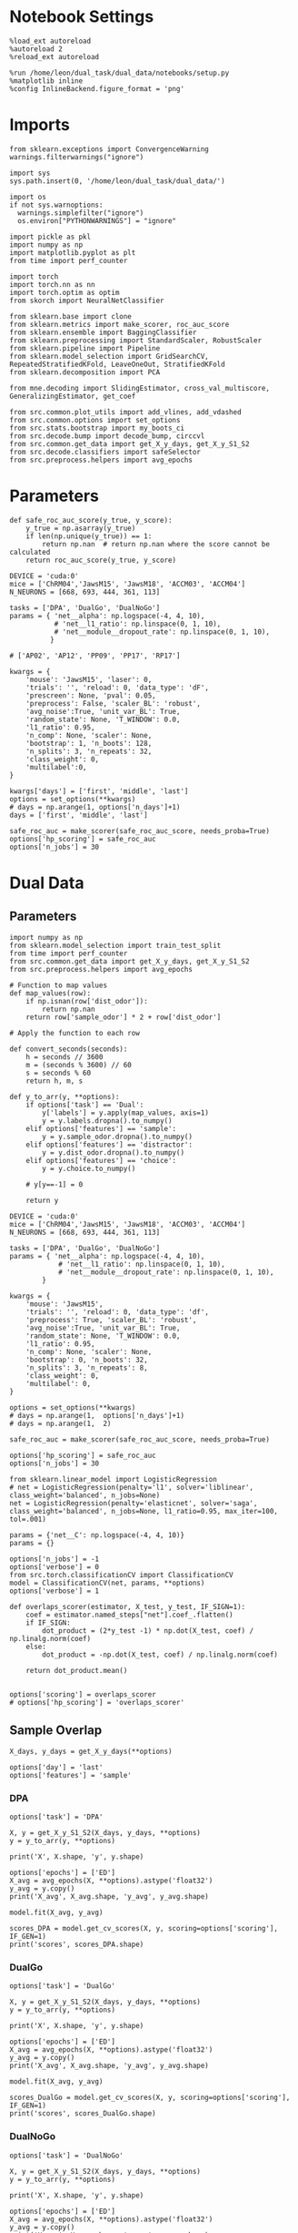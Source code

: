 #+STARTUP: fold
#+PROPERTY: header-args:ipython :results both :exports both :async yes :session mne :kernel dual_data :exports results :output-dir ./figures/landscape :file (lc/org-babel-tangle-figure-filename)

* Notebook Settings

#+begin_src ipython
%load_ext autoreload
%autoreload 2
%reload_ext autoreload

%run /home/leon/dual_task/dual_data/notebooks/setup.py
%matplotlib inline
%config InlineBackend.figure_format = 'png'
#+end_src

#+RESULTS:
: The autoreload extension is already loaded. To reload it, use:
:   %reload_ext autoreload
: Python exe
: /home/leon/mambaforge/envs/dual_data/bin/python

* Imports

#+begin_src ipython
  from sklearn.exceptions import ConvergenceWarning
  warnings.filterwarnings("ignore")

  import sys
  sys.path.insert(0, '/home/leon/dual_task/dual_data/')

  import os
  if not sys.warnoptions:
    warnings.simplefilter("ignore")
    os.environ["PYTHONWARNINGS"] = "ignore"

  import pickle as pkl
  import numpy as np
  import matplotlib.pyplot as plt
  from time import perf_counter

  import torch
  import torch.nn as nn
  import torch.optim as optim
  from skorch import NeuralNetClassifier

  from sklearn.base import clone
  from sklearn.metrics import make_scorer, roc_auc_score
  from sklearn.ensemble import BaggingClassifier
  from sklearn.preprocessing import StandardScaler, RobustScaler
  from sklearn.pipeline import Pipeline
  from sklearn.model_selection import GridSearchCV, RepeatedStratifiedKFold, LeaveOneOut, StratifiedKFold
  from sklearn.decomposition import PCA

  from mne.decoding import SlidingEstimator, cross_val_multiscore, GeneralizingEstimator, get_coef

  from src.common.plot_utils import add_vlines, add_vdashed
  from src.common.options import set_options
  from src.stats.bootstrap import my_boots_ci
  from src.decode.bump import decode_bump, circcvl
  from src.common.get_data import get_X_y_days, get_X_y_S1_S2
  from src.decode.classifiers import safeSelector
  from src.preprocess.helpers import avg_epochs
#+end_src

#+RESULTS:

* Parameters

#+begin_src ipython
  def safe_roc_auc_score(y_true, y_score):
      y_true = np.asarray(y_true)
      if len(np.unique(y_true)) == 1:
          return np.nan  # return np.nan where the score cannot be calculated
      return roc_auc_score(y_true, y_score)
#+end_src

#+RESULTS:

#+begin_src ipython
  DEVICE = 'cuda:0'
  mice = ['ChRM04','JawsM15', 'JawsM18', 'ACCM03', 'ACCM04']
  N_NEURONS = [668, 693, 444, 361, 113]

  tasks = ['DPA', 'DualGo', 'DualNoGo']
  params = { 'net__alpha': np.logspace(-4, 4, 10),
             # 'net__l1_ratio': np.linspace(0, 1, 10),
             # 'net__module__dropout_rate': np.linspace(0, 1, 10),
            }

  # ['AP02', 'AP12', 'PP09', 'PP17', 'RP17']

  kwargs = {
      'mouse': 'JawsM15', 'laser': 0,
      'trials': '', 'reload': 0, 'data_type': 'dF',
      'prescreen': None, 'pval': 0.05,
      'preprocess': False, 'scaler_BL': 'robust',
      'avg_noise':True, 'unit_var_BL': True,
      'random_state': None, 'T_WINDOW': 0.0,
      'l1_ratio': 0.95,
      'n_comp': None, 'scaler': None,
      'bootstrap': 1, 'n_boots': 128,
      'n_splits': 3, 'n_repeats': 32,
      'class_weight': 0,
      'multilabel':0,
  }

  kwargs['days'] = ['first', 'middle', 'last']
  options = set_options(**kwargs)
  # days = np.arange(1, options['n_days']+1)
  days = ['first', 'middle', 'last']

  safe_roc_auc = make_scorer(safe_roc_auc_score, needs_proba=True)
  options['hp_scoring'] = safe_roc_auc
  options['n_jobs'] = 30
#+end_src

#+RESULTS:

* Dual Data
** Parameters

#+begin_src ipython
import numpy as np
from sklearn.model_selection import train_test_split
from time import perf_counter
from src.common.get_data import get_X_y_days, get_X_y_S1_S2
from src.preprocess.helpers import avg_epochs
#+end_src

#+RESULTS:

#+begin_src ipython
# Function to map values
def map_values(row):
    if np.isnan(row['dist_odor']):
        return np.nan
    return row['sample_odor'] * 2 + row['dist_odor']

# Apply the function to each row

def convert_seconds(seconds):
    h = seconds // 3600
    m = (seconds % 3600) // 60
    s = seconds % 60
    return h, m, s

def y_to_arr(y, **options):
    if options['task'] == 'Dual':
        y['labels'] = y.apply(map_values, axis=1)
        y = y.labels.dropna().to_numpy()
    elif options['features'] == 'sample':
        y = y.sample_odor.dropna().to_numpy()
    elif options['features'] == 'distractor':
        y = y.dist_odor.dropna().to_numpy()
    elif options['features'] == 'choice':
        y = y.choice.to_numpy()

    # y[y==-1] = 0

    return y
#+end_src

#+RESULTS:

#+begin_src ipython
DEVICE = 'cuda:0'
mice = ['ChRM04','JawsM15', 'JawsM18', 'ACCM03', 'ACCM04']
N_NEURONS = [668, 693, 444, 361, 113]

tasks = ['DPA', 'DualGo', 'DualNoGo']
params = { 'net__alpha': np.logspace(-4, 4, 10),
            # 'net__l1_ratio': np.linspace(0, 1, 10),
            # 'net__module__dropout_rate': np.linspace(0, 1, 10),
        }

kwargs = {
    'mouse': 'JawsM15',
    'trials': '', 'reload': 0, 'data_type': 'df',
    'preprocess': True, 'scaler_BL': 'robust',
    'avg_noise':True, 'unit_var_BL': True,
    'random_state': None, 'T_WINDOW': 0.0,
    'l1_ratio': 0.95,
    'n_comp': None, 'scaler': None,
    'bootstrap': 0, 'n_boots': 32,
    'n_splits': 3, 'n_repeats': 8,
    'class_weight': 0,
    'multilabel': 0,
}

options = set_options(**kwargs)
# days = np.arange(1,  options['n_days']+1)
# days = np.arange(1,  2)

safe_roc_auc = make_scorer(safe_roc_auc_score, needs_proba=True)

options['hp_scoring'] = safe_roc_auc
options['n_jobs'] = 30
#+end_src

#+RESULTS:

#+begin_src ipython
from sklearn.linear_model import LogisticRegression
# net = LogisticRegression(penalty='l1', solver='liblinear', class_weight='balanced', n_jobs=None)
net = LogisticRegression(penalty='elasticnet', solver='saga', class_weight='balanced', n_jobs=None, l1_ratio=0.95, max_iter=100, tol=.001)

params = {'net__C': np.logspace(-4, 4, 10)}
params = {}

options['n_jobs'] = -1
options['verbose'] = 0
from src.torch.classificationCV import ClassificationCV
model = ClassificationCV(net, params, **options)
options['verbose'] = 1
#+end_src

#+RESULTS:

#+begin_src ipython
def overlaps_scorer(estimator, X_test, y_test, IF_SIGN=1):
    coef = estimator.named_steps["net"].coef_.flatten()
    if IF_SIGN:
        dot_product = (2*y_test -1) * np.dot(X_test, coef) / np.linalg.norm(coef)
    else:
        dot_product = -np.dot(X_test, coef) / np.linalg.norm(coef)

    return dot_product.mean()


options['scoring'] = overlaps_scorer
# options['hp_scoring'] = 'overlaps_scorer'
#+end_src

#+RESULTS:

** Sample Overlap

#+begin_src ipython
    X_days, y_days = get_X_y_days(**options)

    options['day'] = 'last'
    options['features'] = 'sample'
#+end_src

#+RESULTS:
: Loading files from /home/leon/dual_task/dual_data/data/JawsM15
: PREPROCESSING: SCALER robust AVG MEAN False AVG NOISE True UNIT VAR True

*** DPA
#+begin_src ipython
    options['task'] = 'DPA'

    X, y = get_X_y_S1_S2(X_days, y_days, **options)
    y = y_to_arr(y, **options)

    print('X', X.shape, 'y', y.shape)
#+end_src

#+RESULTS:
: DATA: FEATURES sample TASK DPA TRIALS  DAYS last LASER 0
: multiple days 0 3 0
: X_S1 (48, 693, 84) X_S2 (48, 693, 84)
: X (96, 693, 84) y (96,)

#+begin_src ipython
options['epochs'] = ['ED']
X_avg = avg_epochs(X, **options).astype('float32')
y_avg = y.copy()
print('X_avg', X_avg.shape, 'y_avg', y_avg.shape)
#+end_src

#+RESULTS:
: (96, 693)
: (1, 96, 693)
: X_avg (96, 693) y_avg (96,)

#+begin_src ipython
model.fit(X_avg, y_avg)
#+end_src

#+RESULTS:

#+begin_src ipython
scores_DPA = model.get_cv_scores(X, y, scoring=options['scoring'], IF_GEN=1)
print('scores', scores_DPA.shape)
#+end_src

#+RESULTS:
: X_test==X True
: X (96, 693, 84) y (96,) y2 (96,)
: scores (24, 84, 84)

*** DualGo

#+begin_src ipython
    options['task'] = 'DualGo'

    X, y = get_X_y_S1_S2(X_days, y_days, **options)
    y = y_to_arr(y, **options)

    print('X', X.shape, 'y', y.shape)
#+end_src

#+RESULTS:
: DATA: FEATURES sample TASK DualGo TRIALS  DAYS last LASER 0
: multiple days 0 3 0
: X_S1 (48, 693, 84) X_S2 (48, 693, 84)
: X (96, 693, 84) y (96,)

#+begin_src ipython
options['epochs'] = ['ED']
X_avg = avg_epochs(X, **options).astype('float32')
y_avg = y.copy()
print('X_avg', X_avg.shape, 'y_avg', y_avg.shape)
#+end_src

#+RESULTS:
: (96, 693)
: (1, 96, 693)
: X_avg (96, 693) y_avg (96,)

#+begin_src ipython
model.fit(X_avg, y_avg)
#+end_src

#+RESULTS:

#+begin_src ipython
scores_DualGo = model.get_cv_scores(X, y, scoring=options['scoring'], IF_GEN=1)
print('scores', scores_DualGo.shape)
#+end_src

#+RESULTS:
: X_test==X True
: X (96, 693, 84) y (96,) y2 (96,)
: scores (24, 84, 84)

*** DualNoGo

#+begin_src ipython
    options['task'] = 'DualNoGo'

    X, y = get_X_y_S1_S2(X_days, y_days, **options)
    y = y_to_arr(y, **options)

    print('X', X.shape, 'y', y.shape)
#+end_src

#+RESULTS:
: DATA: FEATURES sample TASK DualNoGo TRIALS  DAYS last LASER 0
: multiple days 0 3 0
: X_S1 (48, 693, 84) X_S2 (48, 693, 84)
: X (96, 693, 84) y (96,)

#+begin_src ipython
options['epochs'] = ['ED']
X_avg = avg_epochs(X, **options).astype('float32')
y_avg = y.copy()
print('X_avg', X_avg.shape, 'y_avg', y_avg.shape)
#+end_src

#+RESULTS:
: (96, 693)
: (1, 96, 693)
: X_avg (96, 693) y_avg (96,)

#+begin_src ipython
model.fit(X_avg, y_avg)
#+end_src

#+RESULTS:

#+begin_src ipython
scores_DualNoGo = model.get_cv_scores(X, y, scoring=options['scoring'], IF_GEN=1)
print('scores', scores_DualNoGo.shape)
#+end_src

#+RESULTS:
: X_test==X True
: X (96, 693, 84) y (96,) y2 (96,)
: scores (24, 84, 84)

*** Summary

#+begin_src ipython
scores = np.stack((scores_DPA, scores_DualGo, scores_DualNoGo), axis=1)
print(scores.shape)
#+end_src

#+RESULTS:
: (24, 3, 84, 84)

** Distractor Overlap

#+begin_src ipython
def overlaps_scorer(estimator, X_test, y_test, IF_SIGN=0):
    coef = estimator.named_steps["net"].coef_.flatten()
    if IF_SIGN:
        dot_product = (2*y_test -1) * np.dot(X_test, coef) / np.linalg.norm(coef)
    else:
        dot_product = -np.dot(X_test, coef) / np.linalg.norm(coef)

    return dot_product.mean()


options['scoring'] = overlaps_scorer
# options['hp_scoring'] = 'overlaps_scorer'
#+end_src

#+RESULTS:

#+begin_src ipython
    X_days, y_days = get_X_y_days(**options)
    options['task'] = 'Dual'
    options['day'] = 'last'
#+end_src

#+RESULTS:

*** Dual

#+begin_src ipython
    X, y = get_X_y_S1_S2(X_days, y_days, **options)
    y = y_to_arr(y, **options)
    print('X', X.shape, 'y', y.shape)
    print(np.sum(y==2))
#+end_src

#+RESULTS:
: multiple days 0 2 2
: X_S1 (64, 693, 84) X_S2 (64, 693, 84)
: X (128, 693, 84) y (128,)
: 32

#+begin_src ipython
options['epochs'] = ['MD']
X_avg = avg_epochs(X, **options).astype('float32')
y_avg = y.copy()

y_avg[y_avg==2]=0
y_avg[y_avg==3]=1

print('X_avg', X_avg.shape, 'y_avg', y_avg.shape)
#+end_src

#+RESULTS:
: (128, 693)
: (1, 128, 693)
: X_avg (128, 693) y_avg (128,)

#+begin_src ipython
model.fit(X_avg, y_avg)
#+end_src

#+RESULTS:

#+begin_src ipython
scores_dual = model.get_cv_scores(X, y, scoring=options['scoring'], IF_GEN=1)
print('scores', scores_dual.shape)
#+end_src

#+RESULTS:
: X_test==X True
: X (128, 693, 84) y (128,) y2 (128,)
: scores (24, 2, 84, 84)

*** DPA
#+begin_src ipython
    options['task'] = 'DPA'
    X_DPA, y_DPA = get_X_y_S1_S2(X_days, y_days, **options)
    y_DPA = y_to_arr(y_DPA, **options)
    print('X_DPA', X_DPA.shape, 'y_DPA', y_DPA.shape)
#+end_src

#+RESULTS:
: multiple days 0 2 2
: X_S1 (32, 693, 84) X_S2 (32, 693, 84)
: X_DPA (64, 693, 84) y_DPA (64,)

#+begin_src ipython
scores_DPA = model.get_cv_scores(X, y, scoring=options['scoring'], IF_GEN=1, IF_COMPO=1, X_test=X_DPA, y_test=y_DPA)
print(scores_DPA.shape)
#+end_src

#+RESULTS:
: X (128, 693, 84) y (128,) y2 (64,)
: scores (24, 1, 84, 84)
: (24, 84, 84)

#+begin_src ipython
# print(np.array(scores_DPA)[:, np.newaxis].shape)
# A = np.array(scores_DPA)[:, np.newaxis]
#+end_src

#+RESULTS:


*** summary
#+begin_src ipython
scores = np.concatenate((scores_DPA[:, np.newaxis], scores_dual), axis=1)
print(scores.shape)
#+end_src

#+RESULTS:
: (24, 3, 84, 84)

* Plots

#+begin_src ipython
  from mpl_toolkits.axes_grid1 import make_axes_locatable
  def plot_mat(X, ax, axis=0):
    im = ax.imshow(
        X,
        interpolation="lanczos",
        origin="lower",
        cmap="jet",
        extent=[0, 14, 0, 14],
        vmin=0,
        vmax=1.0,
    )

    add_vdashed(ax)
    ax.set_xlim([2, 12])
    ax.set_xticks([2, 4, 6, 8, 10, 12])
    ax.set_ylim([2, 12])
    ax.set_yticks([2, 4, 6, 8, 10, 12])

    ax.set_xlabel("Testing Time (s)")
    ax.set_ylabel("Training Time (s)")

    divider = make_axes_locatable(ax)
    # Append an axes to the right of ax, with 5% width of ax
    cax_divider = divider.append_axes("right", size="5%", pad=0.05)

    # Create the colorbar in the new axes (cax_divider)
    cb = plt.colorbar(im, cax=cax_divider)

#+end_src

#+RESULTS:

#+begin_src ipython
  fig, ax = plt.subplots(1, 3, figsize= [2.5 * width, 1.5*height])
  plot_mat(np.abs(scores.mean(0)[0]), ax[0])
  plot_mat(np.abs(scores.mean(0)[1]), ax[1])
  plot_mat(np.abs(scores.mean(0)[2]), ax[2])
  #+end_src

#+RESULTS:
[[./figures/landscape/figure_34.png]]

#+begin_src ipython
plt.plot(np.linspace(0, 14, 84), np.diag(scores.mean(0)[0]), 'r')
plt.plot(np.linspace(0, 14, 84), np.diag(scores.mean(0)[1]), 'b')
plt.plot(np.linspace(0, 14, 84), np.diag(scores.mean(0)[2]), 'g')
plt.xlabel('Time (s)')
plt.ylabel('Dist. Overlap')
add_vlines()
plt.show()
#+end_src

#+RESULTS:
[[./figures/landscape/figure_35.png]]

#+begin_src ipython
scores_MD = np.swapaxes(scores.copy(), -1, -2)
scores_MD = avg_epochs(scores_MD, **options)
print(scores_MD.shape)
#+end_src

#+RESULTS:
: (24, 3, 84)
: (1, 24, 3, 84)
: (24, 3, 84)

#+begin_src ipython
from scipy.stats import sem, t

mean_scores = np.mean(scores_MD, axis=0)
stderr_scores = sem(scores_MD, axis=0)

# Calculate confidence intervals (95%)
confidence = 0.95
n = scores_MD.shape[0]
h = stderr_scores * t.ppf((1 + confidence) / 2., n-1)
#+end_src

#+RESULTS:

#+begin_src ipython
from scipy.stats import bootstrap
def my_boots_ci(X, statfunc, n_samples=10000, method="BCa", alpha=0.05, axis=0):
    boots_samples = bootstrap(
        (X,),
        statistic=statfunc,
        n_resamples=n_samples,
        method=method,
        confidence_level=1.0 - alpha,
        vectorized=True,
        axis=axis,
    )

    # print(boots_samples)

    ci = np.array([boots_samples.confidence_interval.low, boots_samples.confidence_interval.high])
    
    mean_boots = np.mean(boots_samples.bootstrap_distribution, axis=axis)
    
    ci[0] = mean_boots - ci[0]
    ci[1] = ci[1] - mean_boots
    
    return ci
#+end_src

#+RESULTS:

#+begin_src ipython
from scipy.stats import bootstrap

def my_boots_ci(X, statfunc, n_samples=10000, method="BCa", alpha=0.05, axis=0):
    boots_samples = bootstrap(
        (X,),
        statistic=statfunc,
        n_resamples=n_samples,
        method=method,
        confidence_level=1.0 - alpha,
        vectorized=True,
        axis=axis,
    )

    # print(boots_samples)

    ci = np.array([boots_samples.confidence_interval.low, boots_samples.confidence_interval.high])
    print(ci.shape)
    mean_boots = np.mean(boots_samples.bootstrap_distribution, axis=-1)
    print(mean_boots.shape)
    ci[0] = mean_boots - ci[0]
    ci[1] = ci[1] - mean_boots
    
    return ci
#+end_src

#+RESULTS:

#+begin_src ipython
ci = my_boots_ci(scores_MD, np.mean, n_samples=100000)
#+end_src

#+RESULTS:
: (2, 3, 84)
: (3, 84)

#+begin_src ipython
colors = ['r', 'b', 'g']
for i in range(len(colors)):
    plt.plot(np.linspace(0, 14, 84), scores_MD.mean(0)[i], colors[i])
    plt.fill_between(np.linspace(0, 14, 84), scores_MD.mean(0)[i] - ci[0, i],
                     scores_MD.mean(0)[i] + ci[1, i], alpha=0.1, color=colors[i])

plt.xlabel('Time (s)')
plt.ylabel('Dist. Overlap')
plt.xlim([0, 12])
add_vlines()
plt.show()
plt.show()
#+end_src

#+RESULTS:
[[./figures/landscape/figure_41.png]]

#+begin_src ipython

#+end_src

#+RESULTS:
